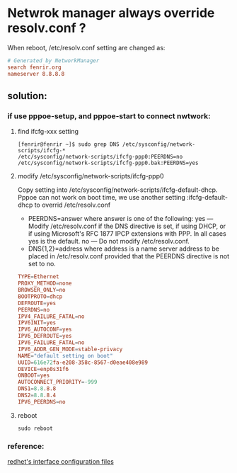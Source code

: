 * Netwrok manager always override resolv.conf ?
When reboot, /etc/resolv.conf setting are changed as:
#+BEGIN_SRC conf
  # Generated by NetworkManager
  search fenrir.org
  nameserver 8.8.8.8
#+END_SRC
** solution:
*** if use pppoe-setup, and pppoe-start to connect nwtwork:
**** find ifcfg-xxx setting
 #+BEGIN_SRC shell
   [fenrir@fenrir ~]$ sudo grep DNS /etc/sysconfig/network-scripts/ifcfg-*
   /etc/sysconfig/network-scripts/ifcfg-ppp0:PEERDNS=no
   /etc/sysconfig/network-scripts/ifcfg-ppp0.bak:PEERDNS=yes
 #+END_SRC
**** modify /etc/sysconfig/network-scripts/ifcfg-ppp0
 Copy setting into /etc/sysconfig/network-scripts/ifcfg-default-dhcp.
 Pppoe can not work on boot time, we use another setting :ifcfg-default-dhcp to overrid /etc/resolv.conf
 - PEERDNS=answer
   where answer is one of the following:
   yes — Modify /etc/resolv.conf if the DNS directive is set, if using DHCP, or if using Microsoft's RFC 1877 IPCP extensions with PPP. In all cases yes is the default.
   no — Do not modify /etc/resolv.conf.
 - DNS{1,2}=address
   where address is a name server address to be placed in /etc/resolv.conf provided that the PEERDNS directive is not set to no. 
#+BEGIN_SRC conf
  TYPE=Ethernet
  PROXY_METHOD=none
  BROWSER_ONLY=no
  BOOTPROTO=dhcp
  DEFROUTE=yes
  PEERDNS=no
  IPV4_FAILURE_FATAL=no
  IPV6INIT=yes
  IPV6_AUTOCONF=yes
  IPV6_DEFROUTE=yes
  IPV6_FAILURE_FATAL=no
  IPV6_ADDR_GEN_MODE=stable-privacy
  NAME="default setting on boot"
  UUID=616e72fa-e208-358c-8567-d0eae408e989
  DEVICE=enp0s31f6
  ONBOOT=yes
  AUTOCONNECT_PRIORITY=-999
  DNS1=8.8.8.8
  DNS2=8.8.8.4
  IPV6_PEERDNS=no
#+END_SRC
**** reboot
#+BEGIN_SRC shell
sudo reboot
#+END_SRC
*** reference:
[[https://access.redhat.com/documentation/en-us/red_hat_enterprise_linux/6/html/deployment_guide/s1-networkscripts-interfaces][redhet's interface configuration files]]
